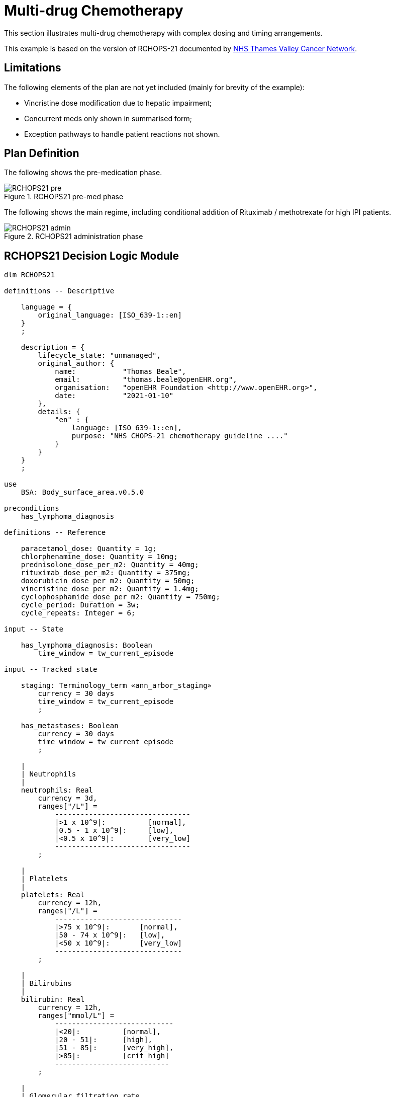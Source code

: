 = Multi-drug Chemotherapy

This section illustrates multi-drug chemotherapy with complex dosing and timing arrangements.

This example is based on the version of RCHOPS-21 documented by http://nssg.oxford-haematology.org.uk/lymphoma/documents/lymphoma-chemo-protocols/L-80-r-chop-21.pdf[NHS Thames Valley Cancer Network].

== Limitations

The following elements of the plan are not yet included (mainly for brevity of the example):

* Vincristine dose modification due to hepatic impairment;
* Concurrent meds only shown in summarised form;
* Exception pathways to handle patient reactions not shown.

== Plan Definition

The following shows the pre-medication phase.

[.text-center]
.RCHOPS21 pre-med phase
image::{diagrams_uri}/RCHOPS21-pre.svg[id=rchops_pre, align="center"]

The following shows the main regime, including conditional addition of Rituximab / methotrexate for high IPI patients.

[.text-center]
.RCHOPS21 administration phase
image::{diagrams_uri}/RCHOPS21-admin.svg[id=rchops_admin, align="center"]

== RCHOPS21 Decision Logic Module

[source,ts]
----
dlm RCHOPS21 

definitions -- Descriptive

    language = {
        original_language: [ISO_639-1::en]
    }
    ;

    description = {
        lifecycle_state: "unmanaged",
        original_author: {
            name:           "Thomas Beale",
            email:          "thomas.beale@openEHR.org",
            organisation:   "openEHR Foundation <http://www.openEHR.org>",
            date:           "2021-01-10"
        },
        details: {
            "en" : {
                language: [ISO_639-1::en],
                purpose: "NHS CHOPS-21 chemotherapy guideline ...."
            }
        }
    }
    ;
   
use
    BSA: Body_surface_area.v0.5.0
    
preconditions
    has_lymphoma_diagnosis
    
definitions -- Reference

    paracetamol_dose: Quantity = 1g;
    chlorphenamine_dose: Quantity = 10mg;
    prednisolone_dose_per_m2: Quantity = 40mg; 
    rituximab_dose_per_m2: Quantity = 375mg;
    doxorubicin_dose_per_m2: Quantity = 50mg;
    vincristine_dose_per_m2: Quantity = 1.4mg;
    cyclophosphamide_dose_per_m2: Quantity = 750mg;
    cycle_period: Duration = 3w;
    cycle_repeats: Integer = 6;

input -- State

    has_lymphoma_diagnosis: Boolean
        time_window = tw_current_episode

input -- Tracked state

    staging: Terminology_term «ann_arbor_staging»
        currency = 30 days
        time_window = tw_current_episode
        ;

    has_metastases: Boolean
        currency = 30 days
        time_window = tw_current_episode
        ;

    |
    | Neutrophils
    |
    neutrophils: Real
        currency = 3d,
        ranges["/L"] =
            --------------------------------
            |>1 x 10^9|:          [normal],
            |0.5 - 1 x 10^9|:     [low],
            |<0.5 x 10^9|:        [very_low]
            --------------------------------
        ;

    |
    | Platelets
    |
    platelets: Real
        currency = 12h,
        ranges["/L"] =
            ------------------------------
            |>75 x 10^9|:       [normal],
            |50 - 74 x 10^9|:   [low],
            |<50 x 10^9|:       [very_low]
            ------------------------------
        ;

    |
    | Bilirubins
    |
    bilirubin: Real
        currency = 12h,
        ranges["mmol/L"] =
            ----------------------------
            |<20|:          [normal],
            |20 - 51|:      [high],
            |51 - 85|:      [very_high],
            |>85|:          [crit_high]
            ---------------------------
        ;

    |
    | Glomerular filtration rate
    |
    gfr: Real
        currency = 24h,
        ranges["mL/min"] =
            ----------------------
            |>20|:      [normal],
            |10 - 20|:  [low],
            |<10|:      [very_low]  
            ----------------------
        ;

    |
    | Lactate dehydrogenase
    |
    ldh: Real
        currency = 24h,
        ranges["mL/min"] =
            --------------------------
            |>20 |:         [normal],
            |10 - 20|:      [low],
            |<10|:          [very_low]
            --------------------------
        ;

rules -- Conditions

    high_ipi:
        Result := ipi_risk ∈ {[ipi_high_risk], [ipi_intermediate_high_risk]}
        ;
       
rules -- Main

    |
    | patient fit to undertake regime
    |
    patient_fit:
        Result := not
            (platelets.in_range ([very_low]) or
             neutrophils.in_range ([very_low]))
        ;

    prednisolone_dose: Quantity
        Result := prednisolone_dose_per_m2 * BSA.bsa_m2
        ;

    rituximab_dose: Quantity
        Result := rituximab_dose_per_m2 * BSA.bsa_m2
        ;

    doxorubicin_dose: Quantity
        Result := doxorubicin_dose_per_m2 * BSA.bsa_m2
            * case bilirubin.range in
                ====================
                [high]:        0.5,
                [very_high]:   0.25,
                [crit_high]:   0.0
                ====================
        ;

    |
    | TODO: hepatic impairment dose modification
    |
    vincristine_dose: Quantity
        Result := vincristine_dose_per_m2 * BSA.bsa_m2
        ;

    |
    | CHECK: is low platelets and GFR dose modification
    | cumulative?
    |
    cyclophosphamide_dose: Quantity
        Result := cyclophosphamide_dose_per_m2 * BSA.bsa_m2
            * case platelets.range in
                ===================
                [normal]:      1,
                [low]:         0.75
                ===================
                ;
            * case gfr.range in
                ===================
                [normal]:      1,
                [low]:         0.75,
                [very_low]:    0.5
                ===================
        ;
   
    |
    | International Prognostic Index
    | ref: https:|en.wikipedia.org/wiki/International_Prognostic_Index
    |
    | One point is assigned for each of the following risk factors:
    |     Age greater than 60 years
    |     Stage III or IV disease
    |     Elevated serum LDH
    |     ECOG/Zubrod performance status of 2, 3, or 4
    |     More than 1 extranodal site
    |
    | The sum of the points allotted correlates with the following risk groups:
    |     Low risk (0-1 points) - 5-year survival of 73%
    |     Low-intermediate risk (2 points) - 5-year survival of 51%
    |     High-intermediate risk (3 points) - 5-year survival of 43%
    |     High risk (4-5 points) - 5-year survival of 26%
    |
    ipi_raw_score: Integer
        Result.add (
            ---------------------------------------------
            age > 60                             ? 1 : 0,
            staging ∈ {[stage_III], [stage_IV]} ? 1 : 0,
            ldh.in_range ([normal])              ? 1 : 0,
            ecog > 1                             ? 1 : 0,
            extranodal_sites > 1                 ? 1 : 0
            ---------------------------------------------
        )
        ;
       
    ipi_risk: Terminology_code
        Result :=
            case ipi_raw_score in
                =======================================
                |0..1|  : [ipi_low_risk],
                |2|     : [ipi_intermediate_low_risk],
                |3|     : [ipi_intermediate_high_risk],
                |4..5|  : [ipi_high_risk];
                =======================================
        ;

definitions -- Terminology

    terminology = {
        term_definitions: {
            "en" : {
                "paracetamol_dose" : {
                    text: "paracetamol dose",
                    description: "paracetamol base dose level per sq. m of BSA"
                },
                "chlorphenamine_dose" : {
                    text: "chlorphenamine dose",
                    description: "chlorphenamine base dose level per sq. m of BSA"
                },
                "staging" : {
                    text: "Cancer staging",
                    description: "Cancer staging (Ann Arbor system)"
                },
                "has_metastases" : {
                    text: "Metastatic status",
                    description: "Status of metastasis of cancer"
                },
                "neutrophils" : {
                    text: "neutrophils",
                    description: "neutrophils level"
                },
                "platelets" : {
                    text: "platelets",
                    description: "platelets level"
                },
                "ipi_low_risk" : {
                    text: "low risk: 5y survival - 73%",
                    description: ".."
                },
                "ipi_intermediate_low_risk" : {
                    text: "intermediate-low risk: 5y survival - 51%",
                    description: ".."
                },
                "ipi_intermediate_high_risk" : {
                    text: "intermediate-high risk: 5y survival - 43%",
                    description: "..."
                },
                "ipi_high_risk" : {
                    text: "high risk: 5y survival - 26%",
                    description: "..."
                }
            }
        }
    }
        
----
